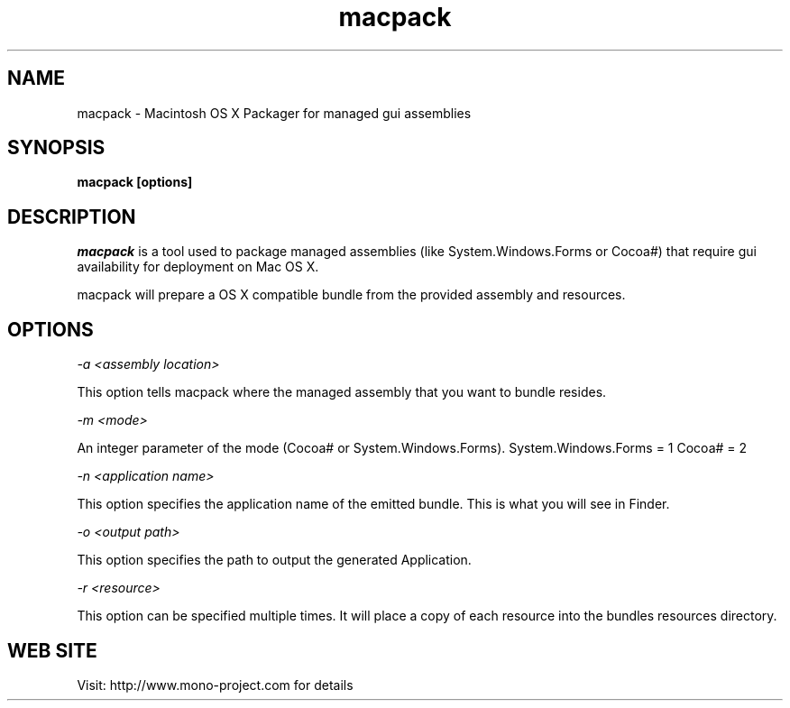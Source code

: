 ..\" 
.\" macpack manual page.
.\" (C) 2004 Geoff Norton
.\" Author:
.\"   Geoff Norton (gnorton@customerdna.com)
.\"
.de Sp \" Vertical space (when we can't use .PP)
.if t .sp .5v
.if n .sp
..
.TH macpack "Mono 1.0"
.SH NAME
macpack \- Macintosh OS X Packager for managed gui assemblies
.SH SYNOPSIS
.PP
.B macpack [options] 
.SH DESCRIPTION
\fImacpack\fP is a tool used to package managed assemblies (like
System.Windows.Forms or Cocoa#) that require gui availability for deployment
on Mac OS X.
.PP
macpack will prepare a OS X compatible bundle from the provided assembly 
and resources.
.PP
.SH OPTIONS
.I "-a" <assembly location>
.Sp
This option tells macpack where the managed assembly that you
want to bundle resides.
.Sp
.I "-m" <mode>
.Sp
An integer parameter of the mode (Cocoa# or System.Windows.Forms).
System.Windows.Forms = 1
Cocoa# = 2
.Sp
.I "-n" <application name>
.Sp
This option specifies the application name of the emitted bundle.
This is what you will see in Finder.
.Sp
.I "-o" <output path>
.Sp
This option specifies the path to output the generated Application.
.Sp
.I "-r" <resource>
.Sp
This option can be specified multiple times.  It will place a copy of each resource
into the bundles resources directory.
.fi
.SH WEB SITE
Visit: http://www.mono-project.com for details
